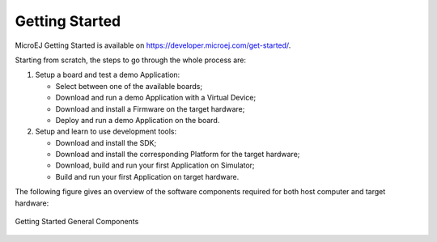 Getting Started
===============

MicroEJ Getting Started is available on
`<https://developer.microej.com/get-started/>`_.

Starting from scratch, the steps to go through the whole process are:

#. Setup a board and test a demo Application:

   -  Select between one of the available boards;

   -  Download and run a demo Application with a Virtual Device;

   -  Download and install a Firmware on the target hardware;

   -  Deploy and run a demo Application on the board.

#. Setup and learn to use development tools:

   -  Download and install the SDK;

   -  Download and install the corresponding Platform for the
      target hardware;

   -  Download, build and run your first Application on Simulator;

   -  Build and run your first Application on target hardware.

The following figure gives an overview of the software
components required for both host computer and target hardware:

.. figure:: images/2_download.png
   :alt: Getting Started General Components
   :align: center
   :scale: 60%

   Getting Started General Components

..
   | Copyright 2008-2022, MicroEJ Corp. Content in this space is free 
   for read and redistribute. Except if otherwise stated, modification 
   is subject to MicroEJ Corp prior approval.
   | MicroEJ is a trademark of MicroEJ Corp. All other trademarks and 
   copyrights are the property of their respective owners.
